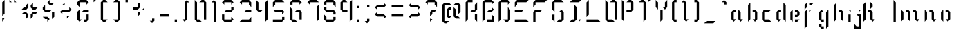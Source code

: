 SplineFontDB: 3.0
FontName: Elypian-Display
FullName: Elypian Display
FamilyName: Elypian
Weight: Regular
Copyright: Copyright (c) 2019-2019, Elypia CIC and Contributors (https://elypia.org/),\nCopyright (c) 2019-2019, Arsene Laeuffer (SevDev),\nwith Reserved Font Name Elypian.\n\nThis Font Software is licensed under the SIL Open Font License, Version 1.1.\nThis license is copied below, and is also available with a FAQ at:\nhttp://scripts.sil.org/OFL
UComments: "2019-10-26: Created with FontForge (http://fontforge.org)"
Version: 1.0.1
ItalicAngle: 0
UnderlinePosition: -100
UnderlineWidth: 50
Ascent: 750
Descent: 250
InvalidEm: 0
LayerCount: 2
Layer: 0 0 "Back" 1
Layer: 1 0 "Fore" 0
XUID: [1021 353 -130540722 15807660]
FSType: 0
OS2Version: 0
OS2_WeightWidthSlopeOnly: 0
OS2_UseTypoMetrics: 1
CreationTime: 1572048009
ModificationTime: 1575857776
PfmFamily: 17
TTFWeight: 400
TTFWidth: 5
LineGap: 90
VLineGap: 0
OS2TypoAscent: 0
OS2TypoAOffset: 1
OS2TypoDescent: 0
OS2TypoDOffset: 1
OS2TypoLinegap: 90
OS2WinAscent: 0
OS2WinAOffset: 1
OS2WinDescent: 0
OS2WinDOffset: 1
HheadAscent: 0
HheadAOffset: 1
HheadDescent: 0
HheadDOffset: 1
OS2Vendor: 'PfEd'
MarkAttachClasses: 1
DEI: 91125
LangName: 1033 "" "" "" "" "" "" "" "" "" "" "" "" "" "Copyright (c) 2019-2019, Elypia CIC and Contributors (https://elypia.org/),+AAoA-Copyright (c) 2019-2019, Ars+AOgA-ne Laeuffer (SevDev),+AAoA-with Reserved Font Name Elypian.+AAoACgAA-This Font Software is licensed under the SIL Open Font License, Version 1.1.+AAoA-This license is copied below, and is also available with a FAQ at:+AAoA-http://scripts.sil.org/OFL+AAoACgAK------------------------------------------------------------+AAoA-SIL OPEN FONT LICENSE Version 1.1 - 26 February 2007+AAoA------------------------------------------------------------+AAoACgAA-PREAMBLE+AAoA-The goals of the Open Font License (OFL) are to stimulate worldwide+AAoA-development of collaborative font projects, to support the font creation+AAoA-efforts of academic and linguistic communities, and to provide a free and+AAoA-open framework in which fonts may be shared and improved in partnership+AAoA-with others.+AAoACgAA-The OFL allows the licensed fonts to be used, studied, modified and+AAoA-redistributed freely as long as they are not sold by themselves. The+AAoA-fonts, including any derivative works, can be bundled, embedded, +AAoA-redistributed and/or sold with any software provided that any reserved+AAoA-names are not used by derivative works. The fonts and derivatives,+AAoA-however, cannot be released under any other type of license. The+AAoA-requirement for fonts to remain under this license does not apply+AAoA-to any document created using the fonts or their derivatives.+AAoACgAA-DEFINITIONS+AAoAIgAA-Font Software+ACIA refers to the set of files released by the Copyright+AAoA-Holder(s) under this license and clearly marked as such. This may+AAoA-include source files, build scripts and documentation.+AAoACgAi-Reserved Font Name+ACIA refers to any names specified as such after the+AAoA-copyright statement(s).+AAoACgAi-Original Version+ACIA refers to the collection of Font Software components as+AAoA-distributed by the Copyright Holder(s).+AAoACgAi-Modified Version+ACIA refers to any derivative made by adding to, deleting,+AAoA-or substituting -- in part or in whole -- any of the components of the+AAoA-Original Version, by changing formats or by porting the Font Software to a+AAoA-new environment.+AAoACgAi-Author+ACIA refers to any designer, engineer, programmer, technical+AAoA-writer or other person who contributed to the Font Software.+AAoACgAA-PERMISSION & CONDITIONS+AAoA-Permission is hereby granted, free of charge, to any person obtaining+AAoA-a copy of the Font Software, to use, study, copy, merge, embed, modify,+AAoA-redistribute, and sell modified and unmodified copies of the Font+AAoA-Software, subject to the following conditions:+AAoACgAA-1) Neither the Font Software nor any of its individual components,+AAoA-in Original or Modified Versions, may be sold by itself.+AAoACgAA-2) Original or Modified Versions of the Font Software may be bundled,+AAoA-redistributed and/or sold with any software, provided that each copy+AAoA-contains the above copyright notice and this license. These can be+AAoA-included either as stand-alone text files, human-readable headers or+AAoA-in the appropriate machine-readable metadata fields within text or+AAoA-binary files as long as those fields can be easily viewed by the user.+AAoACgAA-3) No Modified Version of the Font Software may use the Reserved Font+AAoA-Name(s) unless explicit written permission is granted by the corresponding+AAoA-Copyright Holder. This restriction only applies to the primary font name as+AAoA-presented to the users.+AAoACgAA-4) The name(s) of the Copyright Holder(s) or the Author(s) of the Font+AAoA-Software shall not be used to promote, endorse or advertise any+AAoA-Modified Version, except to acknowledge the contribution(s) of the+AAoA-Copyright Holder(s) and the Author(s) or with their explicit written+AAoA-permission.+AAoACgAA-5) The Font Software, modified or unmodified, in part or in whole,+AAoA-must be distributed entirely under this license, and must not be+AAoA-distributed under any other license. The requirement for fonts to+AAoA-remain under this license does not apply to any document created+AAoA-using the Font Software.+AAoACgAA-TERMINATION+AAoA-This license becomes null and void if any of the above conditions are+AAoA-not met.+AAoACgAA-DISCLAIMER+AAoA-THE FONT SOFTWARE IS PROVIDED +ACIA-AS IS+ACIA, WITHOUT WARRANTY OF ANY KIND,+AAoA-EXPRESS OR IMPLIED, INCLUDING BUT NOT LIMITED TO ANY WARRANTIES OF+AAoA-MERCHANTABILITY, FITNESS FOR A PARTICULAR PURPOSE AND NONINFRINGEMENT+AAoA-OF COPYRIGHT, PATENT, TRADEMARK, OR OTHER RIGHT. IN NO EVENT SHALL THE+AAoA-COPYRIGHT HOLDER BE LIABLE FOR ANY CLAIM, DAMAGES OR OTHER LIABILITY,+AAoA-INCLUDING ANY GENERAL, SPECIAL, INDIRECT, INCIDENTAL, OR CONSEQUENTIAL+AAoA-DAMAGES, WHETHER IN AN ACTION OF CONTRACT, TORT OR OTHERWISE, ARISING+AAoA-FROM, OUT OF THE USE OR INABILITY TO USE THE FONT SOFTWARE OR FROM+AAoA-OTHER DEALINGS IN THE FONT SOFTWARE." "http://scripts.sil.org/OFL"
Encoding: ISO8859-1
UnicodeInterp: none
NameList: AGL For New Fonts
DisplaySize: -48
AntiAlias: 1
FitToEm: 0
WinInfo: 0 23 13
BeginPrivate: 0
EndPrivate
Grid
-2271 632 m 1024,0,-1
  Named: "Top Lower"
-2467 696 m 1024,2,-1
  Named: "Top Upper"
-2340 335 m 1024,4,-1
  Named: "Middle Lower"
-2471 64 m 1024,6,-1
  Named: "Bottom Upper"
-2475 399 m 1024,8,-1
  Named: "Middle Upper"
EndSplineSet
TeXData: 1 0 0 1048576 524288 349525 418382 1048576 349525 783286 444596 497025 792723 393216 433062 380633 303038 157286 324010 404750 52429 2506097 1059062 262144
BeginChars: 256 86

StartChar: E
Encoding: 69 69 0
Width: 681
VWidth: 0
Flags: HW
HStem: 0 83.333<92 508.667> 333.333 83.334<92 342> 666.667 83.333<175.333 508.667>
VStem: 92 83.333<583.333 666.667>
CounterMasks: 1 e0
LayerCount: 2
Fore
SplineSet
92 666.666992188 m 1
 175.333007812 750 l 1
 592 750 l 1
 508.666992188 666.666992188 l 1
 175.333007812 666.666992188 l 1
 175.333007812 583.333007812 l 1
 92 500 l 1
 92 666.666992188 l 1
92 0 m 1
 92 83.3330078125 l 1
 508.666992188 83.3330078125 l 1
 592 0 l 1
 92 0 l 1
92 416.666992188 m 1
 425.333007812 416.666992188 l 1
 342 333.333007812 l 1
 92 333.333007812 l 1
 92 416.666992188 l 1
EndSplineSet
EndChar

StartChar: l
Encoding: 108 108 1
Width: 272
VWidth: 0
Flags: W
HStem: 0 21G<86.5264 169.859> 730 20G<86.5264 106.526>
VStem: 86.5264 83.333<0 666.667>
LayerCount: 2
Fore
SplineSet
86.5263671875 750 m 1
 169.859375 666.666992188 l 1
 169.859375 0 l 1
 86.5263671875 0 l 1
 86.5263671875 750 l 1
EndSplineSet
Validated: 1
EndChar

StartChar: y
Encoding: 121 121 2
Width: 513
VWidth: 0
Flags: W
HStem: -250 21G<338.142 358.142> 0 83.333<171.475 254.809> 396.667 20G<88.1416 108.141 401.475 421.475>
VStem: 88.1416 83.333<83.333 333.333> 338.142 83.333<-166.667 333.333>
LayerCount: 2
Fore
SplineSet
88.1416015625 416.666992188 m 1
 171.474609375 333.333007812 l 1
 171.474609375 83.3330078125 l 1
 254.80859375 83.3330078125 l 1
 254.80859375 0 l 1
 171.474609375 0 l 1
 88.1416015625 83.3330078125 l 1
 88.1416015625 416.666992188 l 1
338.141601562 333.333007812 m 1
 421.474609375 416.666992188 l 1
 421.474609375 -166.666992188 l 1
 338.141601562 -250 l 1
 338.141601562 333.333007812 l 1
EndSplineSet
Validated: 1
EndChar

StartChar: p
Encoding: 112 112 3
Width: 500
VWidth: 0
Flags: W
HStem: -250 21G<146.91 166.91> 0 83.333<250.244 333.577> 396.667 20G<83.5771 103.577 313.577 353.577>
VStem: 83.5771 83.333<-166.667 333.333> 333.577 83.333<83.333 333.333>
LayerCount: 2
Fore
SplineSet
83.5771484375 416.666992188 m 1
 166.91015625 333.333007812 l 1
 166.91015625 -250 l 1
 83.5771484375 -166.666992188 l 1
 83.5771484375 416.666992188 l 1
250.244140625 333.333007812 m 1
 333.577148438 416.666992188 l 1
 416.91015625 333.333007812 l 1
 416.91015625 83.3330078125 l 1
 333.577148438 0 l 1
 250.244140625 0 l 1
 250.244140625 83.3330078125 l 1
 333.577148438 83.3330078125 l 1
 333.577148438 333.333007812 l 1
 250.244140625 333.333007812 l 1
EndSplineSet
Validated: 1
EndChar

StartChar: i
Encoding: 105 105 4
Width: 247
VWidth: 0
Flags: W
HStem: 0 21G<79.8555 163.188> 396.667 20G<79.8555 163.188>
VStem: 79.8555 83.333<0 250>
LayerCount: 2
Fore
SplineSet
79.85546875 250 m 1
 163.188476562 250 l 1
 163.188476562 0 l 1
 79.85546875 0 l 1
 79.85546875 250 l 1
79.85546875 416.666992188 m 1
 163.188476562 416.666992188 l 1
 163.188476562 333.333007812 l 1
 79.85546875 416.666992188 l 1
EndSplineSet
Validated: 1
EndChar

StartChar: a
Encoding: 97 97 5
Width: 588
VWidth: 0
Flags: W
HStem: 0 21G<140.291 180.291 390.291 430.291> 333.333 83.334<160.291 243.625>
VStem: 76.958 83.333<83.333 333.333> 326.958 83.333<83.333 333.333>
LayerCount: 2
Fore
SplineSet
76.9580078125 83.3330078125 m 1
 76.9580078125 333.333007812 l 1
 160.291015625 416.666992188 l 1
 243.625 416.666992188 l 1
 243.625 333.333007812 l 1
 160.291015625 333.333007812 l 1
 160.291015625 83.3330078125 l 1
 243.625 83.3330078125 l 1
 160.291015625 0 l 1
 76.9580078125 83.3330078125 l 1
326.958007812 416.666992188 m 1
 410.291015625 333.333007812 l 1
 410.291015625 83.3330078125 l 1
 493.625 83.3330078125 l 1
 410.291015625 0 l 1
 326.958007812 83.3330078125 l 1
 326.958007812 416.666992188 l 1
EndSplineSet
Validated: 1
EndChar

StartChar: j
Encoding: 106 106 6
Width: 365
VWidth: 0
Flags: W
HStem: -250 83.333<125.333 208.667> 396.667 20G<208.667 292>
VStem: 208.667 83.333<-166.667 166.667>
LayerCount: 2
Fore
SplineSet
42 -250 m 1
 42 -83.3330078125 l 1
 125.333007812 -166.666992188 l 1
 208.666992188 -166.666992188 l 1
 208.666992188 166.666992188 l 1
 125.333007812 250 l 1
 292 250 l 1
 292 -250 l 1
 42 -250 l 1
208.666992188 416.666992188 m 1
 292 416.666992188 l 1
 208.666992188 333.333007812 l 1
 208.666992188 416.666992188 l 1
EndSplineSet
Validated: 1
EndChar

StartChar: o
Encoding: 111 111 7
Width: 488
VWidth: 0
Flags: W
HStem: 0 21G<141.333 161.333 308 348> 333.333 83.334<244.667 328>
VStem: 78 83.333<83.333 333.333> 328 83.333<83.333 333.333>
LayerCount: 2
Fore
SplineSet
161.333007812 0 m 1
 78 83.3330078125 l 1
 78 333.333007812 l 1
 161.333007812 416.666992188 l 1
 161.333007812 416.666992188 161.333007812 333.333007812 161.333007812 333.333007812 c 1
 161.333007812 83.3330078125 l 1
 161.333007812 0 l 1
328 0 m 1
 244.666992188 83.3330078125 l 1
 328 83.3330078125 l 1
 328 333.333007812 l 1
 244.666992188 333.333007812 l 1
 244.666992188 416.666992188 l 1
 328 416.666992188 l 1
 411.333007812 333.333007812 l 1
 411.333007812 83.3330078125 l 1
 328 0 l 1
EndSplineSet
Validated: 1
EndChar

StartChar: f
Encoding: 102 102 8
Width: 513
VWidth: 0
Flags: W
HStem: -250 21G<97.2402 117.24> 396.667 20G<160.573 180.573 263.907 347.24> 416.667 21G<97.2402 117.24> 583.333 83.334<263.907 347.24>
VStem: 97.2402 83.333<-166.667 333.333 500 583.333>
LayerCount: 2
Fore
SplineSet
97.240234375 -250 m 1xd8
 97.240234375 333.333007812 l 1
 180.573242188 416.666992188 l 1
 180.573242188 -166.666992188 l 1
 97.240234375 -250 l 1xd8
263.907226562 416.666992188 m 1
 347.240234375 416.666992188 l 1
 263.907226562 333.333007812 l 1
 263.907226562 416.666992188 l 1
97.240234375 416.666992188 m 1xb8
 97.240234375 583.333007812 l 1
 180.573242188 666.666992188 l 1
 180.573242188 500 l 1
 97.240234375 416.666992188 l 1xb8
263.907226562 666.666992188 m 1
 430.573242188 666.666992188 l 1
 347.240234375 583.333007812 l 1
 263.907226562 583.333007812 l 1
 263.907226562 666.666992188 l 1
EndSplineSet
Validated: 1
EndChar

StartChar: F
Encoding: 70 70 9
Width: 671
VWidth: 0
Flags: W
HStem: 0 21G<84 167.333> 333.333 83.334<167.333 334> 666.667 83.333<167.333 500.667>
VStem: 84 83.333<0 333.333 583.333 666.667>
LayerCount: 2
Fore
SplineSet
84 500 m 1
 84 666.666992188 l 1
 167.333007812 750 l 1
 584 750 l 1
 500.666992188 666.666992188 l 1
 167.333007812 666.666992188 l 1
 167.333007812 583.333007812 l 1
 84 500 l 1
84 0 m 1
 84 333.333007812 l 1
 167.333007812 416.666992188 l 1
 417.333007812 416.666992188 l 1
 334 333.333007812 l 1
 167.333007812 333.333007812 l 1
 167.333007812 0 l 1
 84 0 l 1
EndSplineSet
Validated: 1
EndChar

StartChar: b
Encoding: 98 98 10
Width: 504
VWidth: 0
Flags: W
HStem: 0 21G<78 98 308 348> 333.333 83.334<244.667 328>
VStem: 78 83.333<83.333 583.333> 328 83.333<83.333 333.333>
LayerCount: 2
Fore
SplineSet
78 0 m 1
 78 583.333007812 l 1
 161.333007812 666.666992188 l 1
 161.333007812 83.3330078125 l 1
 78 0 l 1
328 0 m 1
 244.666992188 83.3330078125 l 1
 328 83.3330078125 l 1
 328 333.333007812 l 1
 244.666992188 333.333007812 l 1
 244.666992188 416.666992188 l 1
 328 416.666992188 l 1
 411.333007812 333.333007812 l 1
 411.333007812 83.3330078125 l 1
 328 0 l 1
EndSplineSet
Validated: 1
EndChar

StartChar: c
Encoding: 99 99 11
Width: 518
VWidth: 0
Flags: W
HStem: 0 83.333<165.333 332> 333.333 83.334<165.333 332>
VStem: 82 83.333<83.333 333.333>
LayerCount: 2
Fore
SplineSet
165.333007812 0 m 1
 82 83.3330078125 l 1
 82 333.333007812 l 1
 165.333007812 416.666992188 l 1
 415.333007812 416.666992188 l 1
 332 333.333007812 l 1
 165.333007812 333.333007812 l 1
 165.333007812 83.3330078125 l 1
 332 83.3330078125 l 1
 415.333007812 0 l 1
 165.333007812 0 l 1
EndSplineSet
Validated: 1
EndChar

StartChar: d
Encoding: 100 100 12
Width: 507
VWidth: 0
Flags: W
HStem: 0 21G<144.558 184.558 394.558 414.558> 333.333 83.334<164.558 247.892>
VStem: 81.2246 83.333<83.333 333.333> 331.225 83.333<83.333 583.333>
LayerCount: 2
Fore
SplineSet
331.224609375 83.3330078125 m 1
 331.224609375 666.666992188 l 1
 414.557617188 583.333007812 l 1
 414.557617188 0 l 1
 331.224609375 83.3330078125 l 1
164.557617188 0 m 1
 81.224609375 83.3330078125 l 1
 81.224609375 333.333007812 l 1
 164.557617188 416.666992188 l 1
 247.891601562 416.666992188 l 1
 247.891601562 333.333007812 l 1
 164.557617188 333.333007812 l 1
 164.557617188 83.3330078125 l 1
 247.891601562 83.3330078125 l 1
 164.557617188 0 l 1
EndSplineSet
Validated: 1
EndChar

StartChar: e
Encoding: 101 101 13
Width: 503
VWidth: 0
Flags: W
HStem: 0 83.333<249.209 332.542> 166.667 83.333<249.209 332.542> 333.333 83.334<249.209 332.542>
VStem: 82.542 83.333<83.333 333.333> 332.542 83.333<250 333.333>
LayerCount: 2
Fore
SplineSet
165.875 0 m 1
 82.5419921875 83.3330078125 l 1
 82.5419921875 333.333007812 l 1
 165.875 416.666992188 l 1
 165.875 0 l 1
249.208984375 416.666992188 m 1
 332.541992188 416.666992188 l 1
 415.875 333.333007812 l 1
 415.875 250 l 1
 332.541992188 166.666992188 l 1
 249.208984375 166.666992188 l 1
 249.208984375 250 l 1
 332.541992188 250 l 1
 332.541992188 333.333007812 l 1
 249.208984375 333.333007812 l 1
 249.208984375 416.666992188 l 1
249.208984375 83.3330078125 m 1
 415.875 83.3330078125 l 1
 332.541992188 0 l 1
 249.208984375 0 l 1
 249.208984375 83.3330078125 l 1
EndSplineSet
Validated: 1
EndChar

StartChar: g
Encoding: 103 103 14
Width: 538
VWidth: 0
Flags: W
HStem: -250 83.333<183.333 266.667> 0 83.333<183.333 266.667> 396.667 20G<163.333 203.333 413.333 433.333>
VStem: 100 83.333<-166.667 -83.333 83.333 333.333> 350 83.333<-166.667 333.333>
LayerCount: 2
Fore
SplineSet
266.666992188 -166.666992188 m 1
 266.666992188 -250 l 1
 183.333007812 -250 l 1
 100 -166.666992188 l 1
 100 -83.3330078125 l 1
 183.333007812 -83.3330078125 l 1
 183.333007812 -166.666992188 l 1
 266.666992188 -166.666992188 l 1
350 -250 m 1
 350 333.333007812 l 1
 433.333007812 416.666992188 l 1
 433.333007812 -166.666992188 l 1
 350 -250 l 1
266.666992188 333.333007812 m 1
 183.333007812 333.333007812 l 1
 183.333007812 83.3330078125 l 1
 266.666992188 83.3330078125 l 1
 266.666992188 0 l 1
 183.333007812 0 l 1
 100 83.3330078125 l 1
 100 333.333007812 l 1
 183.333007812 416.666992188 l 1
 266.666992188 333.333007812 l 1
EndSplineSet
Validated: 1
EndChar

StartChar: h
Encoding: 104 104 15
Width: 516
VWidth: 0
Flags: W
HStem: 0 21G<92 112 405.333 425.333> 333.333 83.334<258.667 342>
VStem: 92 83.333<83.333 583.333> 342 83.333<83.333 333.333>
LayerCount: 2
Fore
SplineSet
92 0 m 1
 92 583.333007812 l 1
 175.333007812 666.666992188 l 1
 175.333007812 83.3330078125 l 1
 92 0 l 1
258.666992188 416.666992188 m 1
 342 416.666992188 l 1
 425.333007812 333.333007812 l 1
 425.333007812 0 l 1
 342 83.3330078125 l 1
 342 333.333007812 l 1
 258.666992188 333.333007812 l 1
 258.666992188 416.666992188 l 1
EndSplineSet
Validated: 1
EndChar

StartChar: m
Encoding: 109 109 16
Width: 856
VWidth: 0
Flags: W
HStem: 0 21G<87 107 400.333 420.333 650.333 690.333> 333.333 83.334<253.667 337 503.667 587>
VStem: 87 83.333<83.333 333.333> 337 83.333<83.333 331.242> 587 83.333<83.333 333.333>
CounterMasks: 1 38
LayerCount: 2
Fore
SplineSet
87 0 m 1
 87 416.666992188 l 1
 170.333007812 333.333007812 l 1
 170.333007812 83.3330078125 l 1
 87 0 l 1
337 83.3330078125 m 1
 337 331.2421875 l 1
 253.666992188 333.333007812 l 1
 253.666992188 416.666992188 l 1
 337 416.666992188 l 1
 420.333007812 333.333007812 l 1
 420.333007812 0 l 1
 337 83.3330078125 l 1
587 416.666992188 m 1
 670.333007812 333.333007812 l 1
 670.333007812 83.3330078125 l 1
 753.666992188 83.3330078125 l 1
 670.333007812 0 l 1
 587 83.3330078125 l 1
 587 333.333007812 l 1
 503.666992188 333.333007812 l 1
 503.666992188 416.666992188 l 1
 587 416.666992188 l 1
EndSplineSet
Validated: 1
EndChar

StartChar: n
Encoding: 110 110 17
Width: 589
VWidth: 0
Flags: W
HStem: 0 21G<90.6436 110.644 403.977 443.977> 333.333 83.334<257.311 340.644>
VStem: 90.6436 83.333<83.333 333.333> 340.644 83.333<83.333 333.333>
LayerCount: 2
Fore
SplineSet
90.6435546875 0 m 1
 90.6435546875 416.666992188 l 1
 173.9765625 333.333007812 l 1
 173.9765625 83.3330078125 l 1
 90.6435546875 0 l 1
257.310546875 416.666992188 m 1
 340.643554688 416.666992188 l 1
 423.9765625 333.333007812 l 1
 423.9765625 83.3330078125 l 1
 507.310546875 83.3330078125 l 1
 423.9765625 0 l 1
 340.643554688 83.3330078125 l 1
 340.643554688 333.333007812 l 1
 257.310546875 333.333007812 l 1
 257.310546875 416.666992188 l 1
EndSplineSet
Validated: 1
EndChar

StartChar: q
Encoding: 113 113 18
Width: 500
VWidth: 0
Flags: W
HStem: -250 21G<250 270> 0 83.333<83.333 166.667> 396.667 20G<63.3332 103.333 313.333 333.333>
VStem: 0 83.333<83.333 333.333> 250 83.333<-166.667 333.333>
LayerCount: 2
Fore
SplineSet
250 -250 m 1
 250 333.333007812 l 1
 333.333007812 416.666992188 l 1
 333.333007812 -166.666992188 l 1
 250 -250 l 1
166.666992188 333.333007812 m 1
 83.3330078125 333.333007812 l 1
 83.3330078125 83.3330078125 l 1
 166.666992188 83.3330078125 l 1
 166.666992188 0 l 1
 83.3330078125 0 l 1
 0 83.3330078125 l 1
 0 333.333007812 l 1
 83.3330078125 416.666992188 l 1
 166.666992188 333.333007812 l 1
EndSplineSet
Validated: 1
EndChar

StartChar: s
Encoding: 115 115 19
Width: 524
VWidth: 0
Flags: W
HStem: 0 83.333<165.829 249.163> 166.667 83.333<165.829 249.163> 333.333 83.334<165.829 249.163>
VStem: 82.4961 83.333<250 333.333> 332.496 83.333<83.333 166.667>
LayerCount: 2
Fore
SplineSet
82.49609375 83.3330078125 m 1
 165.829101562 83.3330078125 l 1
 249.163085938 83.3330078125 l 1
 249.163085938 0 l 1
 165.829101562 0 l 1
 82.49609375 83.3330078125 l 1
332.49609375 0 m 1
 332.49609375 0 332.49609375 83.3330078125 332.49609375 83.3330078125 c 1
 332.49609375 166.666992188 l 1
 332.49609375 250 l 1
 415.829101562 166.666992188 l 1
 415.829101562 83.3330078125 l 1
 332.49609375 0 l 1
165.829101562 166.666992188 m 1
 82.49609375 250 l 1
 82.49609375 333.333007812 l 1
 165.829101562 416.666992188 l 1
 249.163085938 416.666992188 l 1
 249.163085938 333.333007812 l 1
 165.829101562 333.333007812 l 1
 165.829101562 250 l 1
 249.163085938 250 l 1
 249.163085938 166.666992188 l 1
 165.829101562 166.666992188 l 1
332.49609375 416.666992188 m 1
 415.829101562 416.666992188 l 1
 332.49609375 333.333007812 l 1
 332.49609375 333.333007812 332.49609375 416.666992188 332.49609375 416.666992188 c 1
EndSplineSet
Validated: 1
EndChar

StartChar: t
Encoding: 116 116 20
Width: 339
VWidth: 0
Flags: W
HStem: 0 21G<86 169.333> 333.333 83.334<169.333 252.667> 416.667 21G<86 106>
VStem: 86 83.333<0 333.333 500 583.333>
LayerCount: 2
Fore
SplineSet
86 0 m 1xd0
 86 333.333007812 l 1
 169.333007812 416.666992188 l 1
 252.666992188 416.666992188 l 1
 252.666992188 333.333007812 l 1
 169.333007812 333.333007812 l 1
 169.333007812 0 l 1
 86 0 l 1xd0
86 416.666992188 m 1xb0
 86 583.333007812 l 1
 169.333007812 666.666992188 l 1
 169.333007812 500 l 1
 86 416.666992188 l 1xb0
EndSplineSet
Validated: 1
EndChar

StartChar: u
Encoding: 117 117 21
Width: 593
VWidth: 0
Flags: W
HStem: 0 83.333<168.333 251.667> 396.667 20G<85 105 398.333 418.333>
VStem: 85 83.333<83.333 333.333> 335 83.333<83.333 333.333>
LayerCount: 2
Fore
SplineSet
85 416.666992188 m 1
 168.333007812 333.333007812 l 1
 168.333007812 83.3330078125 l 1
 251.666992188 83.3330078125 l 1
 251.666992188 0 l 1
 168.333007812 0 l 1
 85 83.3330078125 l 1
 85 416.666992188 l 1
501.666992188 83.3330078125 m 1
 418.333007812 0 l 1
 335 83.3330078125 l 1
 335 333.333007812 l 1
 418.333007812 416.666992188 l 1
 418.333007812 83.3330078125 l 1
 501.666992188 83.3330078125 l 1
EndSplineSet
Validated: 1
EndChar

StartChar: v
Encoding: 118 118 22
Width: 496
VWidth: 0
Flags: W
HStem: 0 83.333<160.768 244.102> 396.667 20G<77.4346 97.4343 390.768 410.768>
VStem: 77.4346 83.333<83.333 333.333> 327.435 83.333<83.333 333.333>
LayerCount: 2
Fore
SplineSet
77.4345703125 416.666992188 m 1
 160.767578125 333.333007812 l 1
 160.767578125 83.3330078125 l 1
 244.1015625 83.3330078125 l 1
 244.1015625 0 l 1
 160.767578125 0 l 1
 77.4345703125 83.3330078125 l 1
 77.4345703125 416.666992188 l 1
410.767578125 416.666992188 m 1
 410.767578125 83.3330078125 l 1
 327.434570312 0 l 1
 327.434570312 333.333007812 l 1
 410.767578125 416.666992188 l 1
EndSplineSet
Validated: 1
EndChar

StartChar: z
Encoding: 122 122 23
Width: 518
VWidth: 0
Flags: W
HStem: 0 83.333<173.333 256.667> 166.667 83.333<173.333 256.667> 333.333 83.334<173.333 256.667>
VStem: 90 83.333<83.333 166.667> 340 83.333<250 333.333>
LayerCount: 2
Fore
SplineSet
90 83.3330078125 m 1
 90 166.666992188 l 1
 173.333007812 250 l 1
 256.666992188 250 l 1
 256.666992188 166.666992188 l 1
 173.333007812 166.666992188 l 1
 173.333007812 83.3330078125 l 1
 256.666992188 83.3330078125 l 1
 256.666992188 0 l 1
 173.333007812 0 l 1
 90 83.3330078125 l 1
340 83.3330078125 m 1
 423.333007812 83.3330078125 l 1
 340 0 l 1
 340 83.3330078125 l 1
90 416.666992188 m 1
 90 416.666992188 256.666992188 416.666992188 256.666992188 416.666992188 c 1
 256.666992188 333.333007812 l 1
 173.333007812 333.333007812 l 1
 90 416.666992188 l 1
340 166.666992188 m 1
 340 416.666992188 l 1
 423.333007812 333.333007812 l 1
 423.333007812 250 l 1
 340 166.666992188 l 1
EndSplineSet
Validated: 1
EndChar

StartChar: L
Encoding: 76 76 24
Width: 676
VWidth: 0
Flags: W
HStem: 0 83.333<86 502.667> 730 20G<149.333 169.333>
VStem: 86 83.333<250 666.667>
LayerCount: 2
Fore
SplineSet
169.333007812 750 m 1
 169.333007812 250 l 1
 86 166.666992188 l 1
 86 666.666992188 l 1
 169.333007812 750 l 1
86 83.3330078125 m 1
 502.666992188 83.3330078125 l 1
 586 0 l 1
 86 0 l 1
 86 83.3330078125 l 1
EndSplineSet
EndChar

StartChar: x
Encoding: 120 120 25
Width: 494
VWidth: 0
Flags: W
HStem: 0 21G<79.4697 162.803 329.47 412.803> 83.333 83.334<246.137 329.47> 250 83.333<246.137 329.47> 396.667 20G<79.4697 162.803 329.47 412.803>
VStem: 79.4697 83.333<0 83.333 333.333 416.667> 329.47 83.333<0 83.333 333.333 416.667>
LayerCount: 2
Fore
SplineSet
79.4697265625 0 m 1
 79.4697265625 83.3330078125 l 1
 162.802734375 166.666992188 l 1
 162.802734375 0 l 1
 79.4697265625 0 l 1
162.802734375 250 m 1
 79.4697265625 333.333007812 l 1
 79.4697265625 416.666992188 l 1
 162.802734375 416.666992188 l 1
 162.802734375 250 l 1
246.13671875 250 m 1
 246.13671875 333.333007812 l 1
 329.469726562 333.333007812 l 1
 329.469726562 416.666992188 l 1
 412.802734375 416.666992188 l 1
 412.802734375 333.333007812 l 1
 329.469726562 250 l 1
 246.13671875 250 l 1
246.13671875 166.666992188 m 1
 329.469726562 166.666992188 l 1
 412.802734375 83.3330078125 l 1
 412.802734375 0 l 1
 329.469726562 0 l 1
 329.469726562 83.3330078125 l 1
 246.13671875 83.3330078125 l 1
 246.13671875 166.666992188 l 1
EndSplineSet
Validated: 1
EndChar

StartChar: k
Encoding: 107 107 26
Width: 1000
VWidth: 0
HStem: 0 21G<0 20 313.333 353.333> 333.333 83.334<166.667 250> 417 21G<250 270.08>
VStem: 0 83.333<83.333 583.333> 250 83.333<83.333 333.333 500 583.333>
LayerCount: 2
Fore
SplineSet
0 0 m 1
 0 0 0 583.333007812 0 583.333007812 c 1
 83.3330078125 666.666992188 l 1
 83.3330078125 83.3330078125 l 1
 0 0 l 1
250 666.666992188 m 1
 333.333007812 583.333007812 l 1
 333.333007812 500 l 1
 250 417 l 1
 250 666.666992188 l 1
166.666992188 416.666992188 m 1
 250 416.666992188 l 1
 333.333007812 333.333007812 l 1
 333.333007812 83.3330078125 l 1
 416.666992188 83.3330078125 l 1
 333.333007812 0 l 1
 250 83.3330078125 l 1
 250 333.333007812 l 1
 166.666992188 333.333007812 l 1
 166.666992188 416.666992188 l 1
EndSplineSet
Validated: 1
EndChar

StartChar: r
Encoding: 114 114 27
Width: 521
VWidth: 0
Flags: W
HStem: 0 21G<86 169.333> 333.333 83.334<252.667 336>
VStem: 86 83.333<0 333.333>
LayerCount: 2
Fore
SplineSet
169.333007812 0 m 1
 86 0 l 1
 86 416.666992188 l 1
 169.333007812 333.333007812 l 1
 169.333007812 0 l 1
252.666992188 416.666992188 m 1
 336 416.666992188 l 1
 419.333007812 333.333007812 l 1
 363.77734375 333.333007812 308.22265625 333.333007812 252.666992188 333.333007812 c 1
 252.666992188 416.666992188 l 1
EndSplineSet
Validated: 1
EndChar

StartChar: w
Encoding: 119 119 28
Width: 771
VWidth: 0
Flags: W
HStem: 0.188477 83.0195<174.863 257.883 424.675 507.693> 395.66 20G<91.8447 111.845 341.656 361.656 652.977 672.977>
VStem: 91.8447 83.0186<83.208 332.642> 341.656 83.0186<82.8301 332.642> 589.958 83.0186<83.585 333.396>
LayerCount: 2
Fore
SplineSet
91.8447265625 415.66015625 m 1
 174.86328125 332.641601562 l 1
 174.86328125 83.2080078125 l 1
 257.8828125 83.2080078125 l 1
 257.8828125 0.1884765625 l 1
 174.86328125 0.1884765625 l 1
 91.8447265625 83.2080078125 l 1
 91.8447265625 415.66015625 l 1
424.674804688 332.641601562 m 1
 424.674804688 82.830078125 l 1
 507.693359375 82.830078125 l 1
 507.693359375 -0.1884765625 l 1
 424.674804688 -0.1884765625 l 1
 341.65625 82.830078125 l 1
 341.65625 415.66015625 l 1
 424.674804688 332.641601562 l 1
589.958007812 0.56640625 m 1
 589.958007812 333.396484375 l 1
 672.9765625 416.415039062 l 1
 672.9765625 83.5849609375 l 1
 589.958007812 0.56640625 l 1
EndSplineSet
Validated: 1
EndChar

StartChar: exclam
Encoding: 33 33 29
Width: 250
VWidth: 0
Flags: HW
HStem: 0 21G<164 184>
VStem: 164 83.333<166.667 583.333>
LayerCount: 2
Fore
SplineSet
82 166.666992188 m 1
 82 666.666992188 l 1
 165.333007812 750 l 1
 165.333007812 250 l 1
 82 166.666992188 l 1
165.333007812 83.3330078125 m 1
 82 0 l 1
 82 83.3330078125 l 1
 165.333007812 83.3330078125 l 1
EndSplineSet
EndChar

StartChar: quotedbl
Encoding: 34 34 30
Width: 450
VWidth: 0
Flags: W
HStem: 666.667 83.333
VStem: 92 250
LayerCount: 2
Fore
SplineSet
175.333007812 666.666992188 m 1
 92 666.666992188 l 1
 92 750 l 1
 175.333007812 666.666992188 l 1
258.666992188 666.666992188 m 1
 258.666992188 750 l 1
 342 666.666992188 l 1
 258.666992188 666.666992188 l 1
EndSplineSet
Validated: 1
EndChar

StartChar: numbersign
Encoding: 35 35 31
Width: 758
VWidth: 0
Flags: HW
HStem: 0 166.667<241.333 324.667 408 491.333> 83.333 83.334<158 241.333 491.333 574.667> 250 166.667<241.333 324.667 408 491.333> 250 83.333<158 241.333 491.333 574.667>
VStem: 158 166.667<83.333 166.667 250 333.333> 241.333 83.334<0 83.333 333.333 416.667> 408 166.667<83.333 166.667 250 333.333> 408 83.333<0 83.333 333.333 416.667>
LayerCount: 2
Fore
SplineSet
242.666992188 83.3330078125 m 1
 242.666992188 250 l 1
 76 250 l 1
 159.333007812 333.333007812 l 1
 242.666992188 333.333007812 l 1
 326 250 l 1
 326 166.666992188 l 1
 242.666992188 83.3330078125 l 1
409.333007812 500 m 1
 409.333007812 583.333007812 l 1
 492.666992188 666.666992188 l 1
 492.666992188 500 l 1
 659.333007812 500 l 1
 576 416.666992188 l 1
 492.666992188 416.666992188 l 1
 409.333007812 500 l 1
409.333007812 250 m 1
 492.666992188 333.333007812 l 1
 659.333007812 333.333007812 l 1
 576 250 l 1
 492.666992188 250 l 1
 492.666992188 166.666992188 l 1
 409.333007812 83.3330078125 l 1
 409.333007812 250 l 1
76 416.666992188 m 1
 159.333007812 500 l 1
 242.666992188 500 l 1
 242.666992188 583.333007812 l 1
 326 666.666992188 l 1
 326 500 l 1
 242.666992188 416.666992188 l 1
 76 416.666992188 l 1
EndSplineSet
EndChar

StartChar: percent
Encoding: 37 37 32
Width: 627
VWidth: 0
Flags: HW
HStem: 0 21G<434 454> 166.667 83.333<267.333 517.333> 396.667 20G<330.667 350.667>
LayerCount: 2
Fore
SplineSet
179.333007812 416.666992188 m 1
 429.333007812 416.666992188 l 1
 429.333007812 500 l 1
 512.666992188 416.666992188 l 1
 429.333007812 333.333007812 l 1
 179.333007812 333.333007812 l 1
 179.333007812 250 l 1
 96 333.333007812 l 1
 179.333007812 416.666992188 l 1
262.666992188 666.666992188 m 1
 262.666992188 583.333007812 l 1
 179.333007812 583.333007812 l 1
 262.666992188 666.666992188 l 1
346 166.666992188 m 1
 429.333007812 166.666992188 l 1
 346 83.3330078125 l 1
 346 166.666992188 l 1
EndSplineSet
EndChar

StartChar: one
Encoding: 49 49 33
Width: 380
VWidth: 0
Flags: W
HStem: 0 21G<183.333 266.667> 730 20G<163.333 203.333>
VStem: 183.333 83.334<0 666.667>
LayerCount: 2
Fore
SplineSet
100 666.666992188 m 1
 183.333007812 750 l 1
 266.666992188 666.666992188 l 1
 266.666992188 0 l 1
 183.333007812 0 l 1
 183.333007812 666.666992188 l 1
 100 666.666992188 l 1
EndSplineSet
Validated: 1
EndChar

StartChar: quotesingle
Encoding: 39 39 34
Width: 258
VWidth: 0
Flags: W
HStem: 666.667 83.333
VStem: 86 83.333
LayerCount: 2
Fore
SplineSet
86 666.666992188 m 1
 86 750 l 1
 169.333007812 750 l 1
 86 666.666992188 l 1
EndSplineSet
Validated: 1
EndChar

StartChar: parenleft
Encoding: 40 40 35
Width: 442
VWidth: 0
Flags: W
HStem: 0 83.333<177.333 260.667> 666.667 83.333<177.333 260.667>
VStem: 94 83.333<83.333 666.667>
LayerCount: 2
Fore
SplineSet
177.333007812 750 m 1
 260.666992188 750 l 1
 344 666.666992188 l 1
 177.333007812 666.666992188 l 1
 177.333007812 83.3330078125 l 1
 344 83.3330078125 l 1
 260.666992188 0 l 1
 177.333007812 0 l 1
 94 83.3330078125 l 1
 94 666.666992188 l 1
 177.333007812 750 l 1
EndSplineSet
Validated: 1
EndChar

StartChar: parenright
Encoding: 41 41 36
Width: 450
VWidth: 0
Flags: W
HStem: 0 83.333<179.333 262.667> 666.667 83.333<179.333 262.667>
VStem: 262.667 83.333<83.333 666.667>
LayerCount: 2
Fore
SplineSet
262.666992188 750 m 1
 346 666.666992188 l 1
 346 83.3330078125 l 1
 262.666992188 0 l 1
 179.333007812 0 l 1
 96 83.3330078125 l 1
 262.666992188 83.3330078125 l 1
 262.666992188 666.666992188 l 1
 96 666.666992188 l 1
 179.333007812 750 l 1
 262.666992188 750 l 1
EndSplineSet
Validated: 1
EndChar

StartChar: asterisk
Encoding: 42 42 37
Width: 270
VWidth: 0
Flags: W
HStem: 666.667 83.333<90 173.333>
VStem: 90 83.333<666.667 750>
LayerCount: 2
Fore
SplineSet
90 750 m 1
 173.333007812 750 l 1
 173.333007812 666.666992188 l 1
 90 666.666992188 l 1
 90 750 l 1
EndSplineSet
Validated: 1
EndChar

StartChar: comma
Encoding: 44 44 38
Width: 368
VWidth: 0
Flags: W
HStem: -83.333 166.666
VStem: 175.333 83.334<0 83.333>
LayerCount: 2
Fore
SplineSet
175.333007812 83.3330078125 m 1
 258.666992188 83.3330078125 l 1
 258.666992188 0 l 1
 175.333007812 -83.3330078125 l 1
 92 0 l 1
 175.333007812 0 l 1
 175.333007812 83.3330078125 l 1
EndSplineSet
Validated: 1
EndChar

StartChar: hyphen
Encoding: 45 45 39
Width: 520
VWidth: 0
Flags: W
HStem: 166.667 83.333<90 423.333>
LayerCount: 2
Fore
SplineSet
90 166.666992188 m 1
 90 250 l 1
 423.333007812 250 l 1
 423.333007812 166.666992188 l 1
 90 166.666992188 l 1
EndSplineSet
Validated: 1
EndChar

StartChar: period
Encoding: 46 46 40
Width: 274
VWidth: 0
Flags: W
HStem: 0 83.333<92 175.333>
VStem: 92 83.333<0 83.333>
LayerCount: 2
Fore
SplineSet
92 83.3330078125 m 1
 175.333007812 83.3330078125 l 1
 175.333007812 0 l 1
 92 0 l 1
 92 83.3330078125 l 1
EndSplineSet
Validated: 1
EndChar

StartChar: colon
Encoding: 58 58 41
Width: 273
VWidth: 0
Flags: HW
HStem: 83.333 83.334<92 175.333> 416.667 83.333<92 175.333>
VStem: 92 83.333<83.333 166.667 416.667 500>
LayerCount: 2
Fore
SplineSet
83.3330078125 583.333007812 m 1
 166.666992188 583.333007812 l 1
 166.666992188 500 l 1
 83.3330078125 500 l 1
 83.3330078125 583.333007812 l 1
83.3330078125 83.3330078125 m 1
 166.666992188 83.3330078125 l 1
 166.666992188 0 l 1
 83.3330078125 0 l 1
 83.3330078125 83.3330078125 l 1
EndSplineSet
EndChar

StartChar: equal
Encoding: 61 61 42
Width: 602
VWidth: 0
Flags: HW
HStem: 83.333 83.334<173 506.333> 250 83.333<173 506.333>
LayerCount: 2
Fore
SplineSet
87 166.666992188 m 1
 87 250 l 1
 503.666992188 250 l 1
 503.666992188 166.666992188 l 1
 87 166.666992188 l 1
87 500 m 1
 87 583.333007812 l 1
 503.666992188 583.333007812 l 1
 503.666992188 500 l 1
 87 500 l 1
EndSplineSet
EndChar

StartChar: zero
Encoding: 48 48 43
Width: 607
VWidth: 0
Flags: HW
LayerCount: 2
Fore
SplineSet
92 750 m 1
 175.333007812 666.666992188 l 1
 175.333007812 83.3330078125 l 1
 258.666992188 83.3330078125 l 1
 342 0 l 1
 175.333007812 0 l 1
 92 83.3330078125 l 1
 92 750 l 1
258.666992188 666.666992188 m 1
 342 750 l 1
 425.333007812 750 l 1
 508.666992188 666.666992188 l 1
 508.666992188 83.3330078125 l 1
 425.333007812 83.3330078125 l 1
 425.333007812 161.536132812 l 1
 425.333007812 666.666992188 l 1
 258.666992188 666.666992188 l 1
EndSplineSet
EndChar

StartChar: four
Encoding: 52 52 44
Width: 592
VWidth: 0
Flags: HW
LayerCount: 2
Fore
SplineSet
88 750 m 1
 171.333007812 666.666992188 l 1
 171.333007812 416.666992188 l 1
 338 416.666992188 l 1
 254.666992188 333.333007812 l 1
 171.333007812 333.333007812 l 1
 88 416.666992188 l 1
 88 666.666992188 l 1
 88 750 l 1
421.333007812 666.666992188 m 1
 504.666992188 750 l 1
 504.666992188 83.3330078125 l 1
 421.333007812 0 l 1
 421.333007812 666.666992188 l 1
EndSplineSet
EndChar

StartChar: seven
Encoding: 55 55 45
Width: 610
VWidth: 0
Flags: HW
LayerCount: 2
Fore
SplineSet
175.333007812 583.333007812 m 1
 92 666.666992188 l 1
 175.333007812 750 l 1
 425.333007812 750 l 1
 508.666992188 666.666992188 l 1
 175.333007812 666.666992188 l 1
 175.333007812 583.333007812 l 1
425.333007812 500 m 1
 508.666992188 583.333007812 l 1
 508.666992188 83.3330078125 l 1
 425.333007812 0 l 1
 425.333007812 500 l 1
EndSplineSet
EndChar

StartChar: eight
Encoding: 56 56 46
Width: 608
VWidth: 0
Flags: HW
LayerCount: 2
Fore
SplineSet
96 250 m 1
 179.333007812 166.666992188 l 1
 179.333007812 83.3330078125 l 1
 429.333007812 83.3330078125 l 1
 429.333007812 166.666992188 l 1
 512.666992188 166.666992188 l 1
 512.666992188 83.3330078125 l 1
 429.333007812 0 l 1
 179.333007812 0 l 1
 96 83.3330078125 l 1
 96 250 l 1
179.333007812 750 m 1
 429.333007812 750 l 1
 512.666992188 666.666992188 l 1
 512.666992188 500 l 1
 429.333007812 583.333007812 l 1
 429.333007812 666.666992188 l 1
 179.333007812 666.666992188 l 1
 179.333007812 583.333007812 l 1
 96 583.333007812 l 1
 96 666.666992188 l 1
 179.333007812 750 l 1
179.333007812 333.333007812 m 1
 96 416.666992188 l 1
 96 500 l 1
 179.333007812 500 l 1
 179.333007812 416.666992188 l 1
 429.333007812 416.666992188 l 1
 512.666992188 333.333007812 l 1
 512.666992188 250 l 1
 429.333007812 250 l 1
 429.333007812 333.333007812 l 1
 179.333007812 333.333007812 l 1
EndSplineSet
EndChar

StartChar: nine
Encoding: 57 57 47
Width: 610
VWidth: 0
Flags: HW
LayerCount: 2
Fore
SplineSet
340 333.333007812 m 1
 173.333007812 333.333007812 l 1
 90 416.666992188 l 1
 90 666.666992188 l 1
 173.333007812 750 l 1
 256.666992188 750 l 1
 340 666.666992188 l 1
 173.333007812 666.666992188 l 1
 173.333007812 416.666992188 l 1
 340 416.666992188 l 1
 340 333.333007812 l 1
423.333007812 0 m 1
 423.333007812 666.666992188 l 1
 506.666992188 750 l 1
 506.666992188 83.3330078125 l 1
 423.333007812 0 l 1
EndSplineSet
EndChar

StartChar: plus
Encoding: 43 43 48
Width: 596
VWidth: 0
Flags: HW
LayerCount: 2
Fore
SplineSet
84 500 m 1
 250.666992188 500 l 1
 250.666992188 666.666992188 l 1
 334 666.666992188 l 1
 334 500 l 1
 250.666992188 416.666992188 l 1
 84 416.666992188 l 1
 84 500 l 1
334 333.333007812 m 1
 334 250 l 1
 250.666992188 166.666992188 l 1
 250.666992188 333.333007812 l 1
 334 333.333007812 l 1
500.666992188 500 m 1
 500.666992188 416.666992188 l 1
 417.333007812 416.666992188 l 1
 500.666992188 500 l 1
EndSplineSet
EndChar

StartChar: at
Encoding: 64 64 49
Width: 850
VWidth: 0
Flags: HW
LayerCount: 2
Fore
SplineSet
254.666992188 166.666992188 m 1
 254.666992188 416.666992188 l 1
 338 500 l 1
 421.333007812 500 l 1
 421.333007812 416.666992188 l 1
 338 416.666992188 l 1
 338 166.666992188 l 1
 421.333007812 166.666992188 l 1
 338 83.3330078125 l 1
 254.666992188 166.666992188 l 1
504.666992188 500 m 1
 588 416.666992188 l 1
 588 166.666992188 l 1
 671.333007812 166.666992188 l 1
 754.666992188 83.3330078125 l 1
 588 83.3330078125 l 1
 504.666992188 166.666992188 l 1
 504.666992188 500 l 1
671.333007812 250 m 1
 671.333007812 583.333007812 l 1
 504.666992188 583.333007812 l 1
 588 666.666992188 l 1
 671.333007812 666.666992188 l 1
 754.666992188 583.333007812 l 1
 754.666992188 333.333007812 l 1
 671.333007812 250 l 1
421.333007812 583.333007812 m 1
 171.333007812 583.333007812 l 1
 171.333007812 0 l 1
 338 0 l 1
 254.666992188 -83.3330078125 l 1
 171.333007812 -83.3330078125 l 1
 88 0 l 1
 88 583.333007812 l 1
 171.333007812 666.666992188 l 1
 338 666.666992188 l 1
 421.333007812 583.333007812 l 1
EndSplineSet
EndChar

StartChar: braceleft
Encoding: 123 123 50
Width: 430
VWidth: 0
Flags: HW
LayerCount: 2
Fore
SplineSet
334 666.666992188 m 1
 250.666992188 666.666992188 l 1
 250.666992188 500 l 1
 167.333007812 416.666992188 l 1
 84 500 l 1
 167.333007812 500 l 1
 167.333007812 666.666992188 l 1
 250.666992188 750 l 1
 334 666.666992188 l 1
334 83.3330078125 m 1
 250.666992188 0 l 1
 167.333007812 83.3330078125 l 1
 167.333007812 250 l 1
 84 250 l 1
 167.333007812 333.333007812 l 1
 250.666992188 250 l 1
 250.666992188 83.3330078125 l 1
 334 83.3330078125 l 1
EndSplineSet
EndChar

StartChar: braceright
Encoding: 125 125 51
Width: 434
VWidth: 0
Flags: HW
LayerCount: 2
Fore
SplineSet
88 666.666992188 m 1
 171.333007812 750 l 1
 254.666992188 666.666992188 l 1
 254.666992188 500 l 1
 338 500 l 1
 254.666992188 416.666992188 l 1
 171.333007812 500 l 1
 171.333007812 666.666992188 l 1
 88 666.666992188 l 1
88 83.3330078125 m 1
 171.333007812 83.3330078125 l 1
 171.333007812 250 l 1
 254.666992188 333.333007812 l 1
 338 250 l 1
 254.666992188 250 l 1
 254.666992188 83.3330078125 l 1
 171.333007812 0 l 1
 88 83.3330078125 l 1
EndSplineSet
EndChar

StartChar: bar
Encoding: 124 124 52
Width: 256
VWidth: 0
Flags: HW
LayerCount: 2
Fore
SplineSet
171.333007812 750 m 1
 171.333007812 0 l 1
 88 0 l 1
 88 750 l 1
 171.333007812 750 l 1
EndSplineSet
EndChar

StartChar: semicolon
Encoding: 59 59 53
Width: 353
VWidth: 0
Flags: HW
LayerCount: 2
Fore
SplineSet
175.333007812 583.333007812 m 1
 258.666992188 583.333007812 l 1
 258.666992188 500 l 1
 175.333007812 500 l 1
 175.333007812 583.333007812 l 1
175.333007812 83.3330078125 m 1
 258.666992188 83.3330078125 l 1
 258.666992188 0 l 1
 175.333007812 -83.3330078125 l 1
 92 0 l 1
 175.333007812 0 l 1
 175.333007812 83.3330078125 l 1
EndSplineSet
EndChar

StartChar: brokenbar
Encoding: 166 166 54
Width: 254
VWidth: 0
Flags: HW
LayerCount: 2
Fore
SplineSet
86 666.666992188 m 1
 169.333007812 750 l 1
 169.333007812 500 l 1
 86 416.666992188 l 1
 86 666.666992188 l 1
86 333.333007812 m 1
 169.333007812 250 l 1
 169.333007812 0 l 1
 86 83.3330078125 l 1
 86 333.333007812 l 1
EndSplineSet
EndChar

StartChar: bracketleft
Encoding: 91 91 55
Width: 332
VWidth: 0
Flags: HW
LayerCount: 2
Fore
SplineSet
244.666992188 750 m 1
 244.666992188 666.666992188 l 1
 161.333007812 666.666992188 l 1
 161.333007812 83.3330078125 l 1
 244.666992188 83.3330078125 l 1
 244.666992188 0 l 1
 161.333007812 0 l 1
 78 83.3330078125 l 1
 78 666.666992188 l 1
 161.333007812 750 l 1
 244.666992188 750 l 1
EndSplineSet
EndChar

StartChar: bracketright
Encoding: 93 93 56
Width: 348
VWidth: 0
Flags: HW
LayerCount: 2
Fore
SplineSet
88 750 m 1
 171.333007812 750 l 1
 254.666992188 666.666992188 l 1
 254.666992188 83.3330078125 l 1
 171.333007812 0 l 1
 88 0 l 1
 88 83.3330078125 l 1
 171.333007812 83.3330078125 l 1
 171.333007812 666.666992188 l 1
 88 666.666992188 l 1
 88 750 l 1
EndSplineSet
EndChar

StartChar: T
Encoding: 84 84 57
Width: 636
VWidth: 0
Flags: HW
LayerCount: 2
Fore
SplineSet
354 83.3330078125 m 1
 270.666992188 0 l 1
 270.666992188 666.666992188 l 1
 104 666.666992188 l 1
 187.333007812 750 l 1
 270.666992188 750 l 1
 354 666.666992188 l 1
 354 83.3330078125 l 1
437.333007812 750 m 1
 520.666992188 750 l 1
 437.333007812 666.666992188 l 1
 437.333007812 750 l 1
EndSplineSet
EndChar

StartChar: O
Encoding: 79 79 58
Width: 612
VWidth: 0
Flags: HW
LayerCount: 2
Fore
SplineSet
175.333007812 666.666992188 m 1
 175.333007812 83.3330078125 l 1
 342 83.3330078125 l 1
 425.333007812 0 l 1
 258.666992188 0 l 1
 175.333007812 0 l 1
 92 83.3330078125 l 1
 92 750 l 1
 175.333007812 666.666992188 l 1
425.333007812 83.3330078125 m 1
 425.333007812 666.666992188 l 1
 258.666992188 666.666992188 l 1
 342 750 l 1
 425.333007812 750 l 1
 508.666992188 666.666992188 l 1
 508.666992188 83.3330078125 l 1
 425.333007812 83.3330078125 l 1
EndSplineSet
EndChar

StartChar: P
Encoding: 80 80 59
Width: 594
VWidth: 0
Flags: HW
LayerCount: 2
Fore
SplineSet
90 83.3330078125 m 1
 90 750 l 1
 173.333007812 666.666992188 l 1
 173.333007812 0 l 1
 90 83.3330078125 l 1
256.666992188 666.666992188 m 1
 340 750 l 1
 423.333007812 750 l 1
 506.666992188 666.666992188 l 1
 506.666992188 416.666992188 l 1
 423.333007812 333.333007812 l 1
 256.666992188 333.333007812 l 1
 256.666992188 416.666992188 l 1
 423.333007812 416.666992188 l 1
 423.333007812 666.666992188 l 1
 256.666992188 666.666992188 l 1
EndSplineSet
EndChar

StartChar: two
Encoding: 50 50 60
Width: 638
VWidth: 0
Flags: HW
LayerCount: 2
Fore
SplineSet
187.333007812 583.333007812 m 1
 104 666.666992188 l 1
 187.333007812 750 l 1
 437.333007812 750 l 1
 520.666992188 666.666992188 l 1
 437.333007812 583.333007812 l 1
 437.333007812 666.666992188 l 1
 187.333007812 666.666992188 l 1
 187.333007812 583.333007812 l 1
437.333007812 500 m 1
 520.666992188 500 l 1
 520.666992188 416.666992188 l 1
 437.333007812 333.333007812 l 1
 187.333007812 333.333007812 l 1
 270.666992188 416.666992188 l 1
 437.333007812 416.666992188 l 1
 437.333007812 500 l 1
187.333007812 250 m 1
 187.333007812 83.3330078125 l 1
 437.333007812 83.3330078125 l 1
 437.333007812 166.666992188 l 1
 520.666992188 83.3330078125 l 1
 437.333007812 0 l 1
 187.333007812 0 l 1
 104 83.3330078125 l 1
 104 250 l 1
 187.333007812 250 l 1
EndSplineSet
EndChar

StartChar: three
Encoding: 51 51 61
Width: 612
VWidth: 0
Flags: HW
LayerCount: 2
Fore
SplineSet
177.333007812 583.333007812 m 1
 94 666.666992188 l 1
 177.333007812 750 l 1
 427.333007812 750 l 1
 510.666992188 666.666992188 l 1
 510.666992188 500 l 1
 427.333007812 583.333007812 l 1
 427.333007812 666.666992188 l 1
 177.333007812 666.666992188 l 1
 177.333007812 583.333007812 l 1
510.666992188 416.666992188 m 1
 510.666992188 333.333007812 l 1
 260.666992188 333.333007812 l 1
 344 416.666992188 l 1
 510.666992188 416.666992188 l 1
510.666992188 0 m 1
 94 0 l 1
 177.333007812 83.3330078125 l 1
 427.333007812 83.3330078125 l 1
 510.666992188 166.666992188 l 1
 510.666992188 166.666992188 510.666992188 0 510.666992188 0 c 1
EndSplineSet
EndChar

StartChar: five
Encoding: 53 53 62
Width: 614
VWidth: 0
Flags: HW
LayerCount: 2
Fore
SplineSet
427.333007812 750 m 1
 510.666992188 666.666992188 l 1
 177.333007812 666.666992188 l 1
 177.333007812 583.333007812 l 1
 94 500 l 1
 94 666.666992188 l 1
 177.333007812 750 l 1
 427.333007812 750 l 1
94 416.666992188 m 1
 427.333007812 416.666992188 l 1
 510.666992188 333.333007812 l 1
 427.333007812 250 l 1
 427.333007812 333.333007812 l 1
 177.333007812 333.333007812 l 1
 94 416.666992188 l 1
94 83.3330078125 m 1
 427.333007812 83.3330078125 l 1
 427.333007812 166.666992188 l 1
 510.666992188 166.666992188 l 1
 510.666992188 83.3330078125 l 1
 427.333007812 0 l 1
 94 0 l 1
 94 83.3330078125 l 1
EndSplineSet
EndChar

StartChar: six
Encoding: 54 54 63
Width: 624
VWidth: 0
Flags: HW
LayerCount: 2
Fore
SplineSet
429.333007812 583.333007812 m 1
 429.333007812 666.666992188 l 1
 179.333007812 666.666992188 l 1
 179.333007812 583.333007812 l 1
 96 583.333007812 l 1
 96 666.666992188 l 1
 179.333007812 750 l 1
 429.333007812 750 l 1
 512.666992188 666.666992188 l 1
 429.333007812 583.333007812 l 1
96 500 m 1
 179.333007812 416.666992188 l 1
 179.333007812 83.3330078125 l 1
 262.666992188 83.3330078125 l 1
 346 0 l 1
 179.333007812 0 l 1
 96 83.3330078125 l 1
 96 500 l 1
429.333007812 83.3330078125 m 1
 429.333007812 333.333007812 l 1
 262.666992188 333.333007812 l 1
 346 416.666992188 l 1
 429.333007812 416.666992188 l 1
 512.666992188 333.333007812 l 1
 512.666992188 83.3330078125 l 1
 429.333007812 83.3330078125 l 1
EndSplineSet
EndChar

StartChar: backslash
Encoding: 92 92 64
Width: 468
VWidth: 0
Flags: HW
LayerCount: 2
Fore
SplineSet
350 83.3330078125 m 1
 266.666992188 0 l 1
 183.333007812 83.3330078125 l 1
 183.333007812 666.666992188 l 1
 100 666.666992188 l 1
 183.333007812 750 l 1
 266.666992188 666.666992188 l 1
 266.666992188 83.3330078125 l 1
 350 83.3330078125 l 1
EndSplineSet
EndChar

StartChar: question
Encoding: 63 63 65
Width: 596
VWidth: 0
Flags: HW
LayerCount: 2
Fore
SplineSet
169.333007812 583.333007812 m 1
 86 666.666992188 l 1
 169.333007812 750 l 1
 419.333007812 750 l 1
 502.666992188 666.666992188 l 1
 502.666992188 500 l 1
 419.333007812 583.333007812 l 1
 419.333007812 666.666992188 l 1
 169.333007812 666.666992188 l 1
 169.333007812 583.333007812 l 1
419.333007812 416.666992188 m 1
 502.666992188 416.666992188 l 1
 419.333007812 333.333007812 l 1
 336 333.333007812 l 1
 336 250 l 1
 252.666992188 166.666992188 l 1
 252.666992188 333.333007812 l 1
 336 416.666992188 l 1
 419.333007812 416.666992188 l 1
252.666992188 83.3330078125 m 1
 336 83.3330078125 l 1
 252.666992188 0 l 1
 252.666992188 83.3330078125 l 1
EndSplineSet
EndChar

StartChar: ampersand
Encoding: 38 38 66
Width: 610
VWidth: 0
Flags: HW
LayerCount: 2
Fore
SplineSet
427.333007812 583.333007812 m 1
 427.333007812 666.666992188 l 1
 177.333007812 666.666992188 l 1
 177.333007812 500 l 1
 94 583.333007812 l 1
 94 666.666992188 l 1
 177.333007812 750 l 1
 427.333007812 750 l 1
 510.666992188 666.666992188 l 1
 427.333007812 583.333007812 l 1
177.333007812 416.666992188 m 1
 177.333007812 83.3330078125 l 1
 260.666992188 83.3330078125 l 1
 260.666992188 83.3330078125 177.333007812 0 177.333007812 0 c 1
 94 83.3330078125 l 1
 94 333.333007812 l 1
 177.333007812 416.666992188 l 1
344 416.666992188 m 1
 510.666992188 416.666992188 l 1
 510.666992188 333.333007812 l 1
 260.666992188 333.333007812 l 1
 344 416.666992188 l 1
427.333007812 250 m 1
 510.666992188 250 l 1
 510.666992188 83.3330078125 l 1
 427.333007812 0 l 1
 344 0 l 1
 344 0 l 1
 344 83.3330078125 l 1
 427.333007812 83.3330078125 l 1
 427.333007812 250 l 1
EndSplineSet
EndChar

StartChar: dollar
Encoding: 36 36 67
Width: 630
VWidth: 0
Flags: HW
LayerCount: 2
Fore
SplineSet
262.666992188 666.666992188 m 1
 346 750 l 1
 346 666.666992188 l 1
 512.666992188 666.666992188 l 1
 429.333007812 583.333007812 l 1
 346 583.333007812 l 1
 262.666992188 666.666992188 l 1
179.333007812 583.333007812 m 1
 179.333007812 416.666992188 l 1
 429.333007812 416.666992188 l 1
 346 333.333007812 l 1
 179.333007812 333.333007812 l 1
 96 416.666992188 l 1
 96 500 l 1
 179.333007812 583.333007812 l 1
96 166.666992188 m 1
 262.666992188 166.666992188 l 1
 346 83.3330078125 l 1
 262.666992188 0 l 1
 262.666992188 83.3330078125 l 1
 179.333007812 83.3330078125 l 1
 96 166.666992188 l 1
429.333007812 166.666992188 m 1
 429.333007812 333.333007812 l 1
 512.666992188 333.333007812 l 1
 512.666992188 166.666992188 l 1
 429.333007812 83.3330078125 l 1
 429.333007812 166.666992188 l 1
EndSplineSet
EndChar

StartChar: underscore
Encoding: 95 95 68
Width: 626
VWidth: 0
Flags: HW
LayerCount: 2
Fore
SplineSet
90 -83.3330078125 m 1
 173.333007812 0 l 1
 506.666992188 0 l 1
 423.333007812 -83.3330078125 l 1
 90 -83.3330078125 l 1
EndSplineSet
EndChar

StartChar: grave
Encoding: 96 96 69
Width: 374
VWidth: 0
Flags: HW
LayerCount: 2
Fore
SplineSet
104 666.666992188 m 1
 187.333007812 750 l 1
 270.666992188 666.666992188 l 1
 270.666992188 583.333007812 l 1
 187.333007812 583.333007812 l 1
 187.333007812 666.666992188 l 1
 104 666.666992188 l 1
EndSplineSet
EndChar

StartChar: slash
Encoding: 47 47 70
Width: 448
VWidth: 0
Flags: HW
LayerCount: 2
Fore
SplineSet
92 83.3330078125 m 1
 175.333007812 83.3330078125 l 1
 175.333007812 666.666992188 l 1
 258.666992188 750 l 1
 342 666.666992188 l 1
 258.666992188 666.666992188 l 1
 258.666992188 83.3330078125 l 1
 175.333007812 0 l 1
 92 83.3330078125 l 1
EndSplineSet
EndChar

StartChar: less
Encoding: 60 60 71
Width: 622
VWidth: 0
Flags: HW
LayerCount: 2
Fore
SplineSet
435.333007812 583.333007812 m 1
 435.333007812 666.666992188 l 1
 518.666992188 583.333007812 l 1
 435.333007812 500 l 1
 185.333007812 500 l 1
 185.333007812 416.666992188 l 1
 102 500 l 1
 185.333007812 583.333007812 l 1
 435.333007812 583.333007812 l 1
185.333007812 333.333007812 m 1
 185.333007812 250 l 1
 435.333007812 250 l 1
 518.666992188 166.666992188 l 1
 435.333007812 83.3330078125 l 1
 435.333007812 166.666992188 l 1
 185.333007812 166.666992188 l 1
 102 250 l 1
 185.333007812 333.333007812 l 1
EndSplineSet
EndChar

StartChar: greater
Encoding: 62 62 72
Width: 634
VWidth: 0
Flags: HW
LayerCount: 2
Fore
SplineSet
193.333007812 583.333007812 m 1
 443.333007812 583.333007812 l 1
 526.666992188 500 l 1
 443.333007812 416.666992188 l 1
 443.333007812 500 l 1
 193.333007812 500 l 1
 110 583.333007812 l 1
 193.333007812 666.666992188 l 1
 193.333007812 583.333007812 l 1
443.333007812 333.333007812 m 1
 526.666992188 250 l 1
 443.333007812 166.666992188 l 1
 193.333007812 166.666992188 l 1
 193.333007812 83.3330078125 l 1
 110 166.666992188 l 1
 193.333007812 250 l 1
 443.333007812 250 l 1
 443.333007812 333.333007812 l 1
EndSplineSet
EndChar

StartChar: A
Encoding: 65 65 73
Width: 594
VWidth: 0
Flags: HW
LayerCount: 2
Fore
SplineSet
88 0 m 1
 88 666.666992188 l 1
 171.333007812 750 l 1
 338 750 l 1
 338 666.666992188 l 1
 171.333007812 666.666992188 l 1
 171.333007812 83.3330078125 l 1
 88 0 l 1
504.666992188 666.666992188 m 1
 504.666992188 416.666992188 l 1
 421.333007812 333.333007812 l 1
 254.666992188 333.333007812 l 1
 338 416.666992188 l 1
 421.333007812 416.666992188 l 1
 421.333007812 583.333007812 l 1
 504.666992188 666.666992188 l 1
504.666992188 0 m 1
 421.333007812 83.3330078125 l 1
 421.333007812 250 l 1
 504.666992188 250 l 1
 504.666992188 0 l 1
EndSplineSet
EndChar

StartChar: B
Encoding: 66 66 74
Width: 606
VWidth: 0
Flags: HW
LayerCount: 2
Fore
SplineSet
96 0 m 1
 96 666.666992188 l 1
 179.333007812 750 l 1
 429.333007812 750 l 1
 512.666992188 666.666992188 l 1
 429.333007812 583.333007812 l 1
 429.333007812 666.666992188 l 1
 179.333007812 666.666992188 l 1
 179.333007812 83.3330078125 l 1
 96 0 l 1
346 416.666992188 m 1
 429.333007812 416.666992188 l 1
 429.333007812 500 l 1
 512.666992188 416.666992188 l 1
 429.333007812 333.333007812 l 1
 262.666992188 333.333007812 l 1
 346 416.666992188 l 1
262.666992188 0 m 1
 262.666992188 83.3330078125 l 1
 429.333007812 83.3330078125 l 1
 429.333007812 250 l 1
 512.666992188 166.666992188 l 1
 512.666992188 0 l 1
 262.666992188 0 l 1
EndSplineSet
EndChar

StartChar: Y
Encoding: 89 89 75
Width: 601
VWidth: 0
Flags: HW
LayerCount: 2
Fore
SplineSet
255.666992188 0 m 1
 255.666992188 416.666992188 l 1
 339 416.666992188 l 1
 339 83.3330078125 l 1
 255.666992188 0 l 1
89 750 m 1
 172.333007812 666.666992188 l 1
 172.333007812 500 l 1
 172.333007812 476.90625 l 1
 172.333007812 416.666992188 l 1
 89 500 l 1
 89 750 l 1
505.666992188 750 m 1
 505.666992188 500 l 1
 422.333007812 416.666992188 l 1
 339 500 l 1
 422.333007812 500 l 1
 422.333007812 666.666992188 l 1
 505.666992188 750 l 1
EndSplineSet
EndChar

StartChar: I
Encoding: 73 73 76
Width: 627
VWidth: 0
Flags: HW
LayerCount: 2
Fore
SplineSet
105 0 m 1
 188.333007812 83.3330078125 l 1
 271.666992188 83.3330078125 l 1
 271.666992188 583.333007812 l 1
 355 500 l 1
 355 83.3330078125 l 1
 271.666992188 0 l 1
 105 0 l 1
438.333007812 83.3330078125 m 1
 521.666992188 83.3330078125 l 1
 438.333007812 0 l 1
 438.333007812 83.3330078125 l 1
105 666.666992188 m 1
 188.333007812 750 l 1
 521.666992188 750 l 1
 438.333007812 666.666992188 l 1
 105 666.666992188 l 1
EndSplineSet
EndChar

StartChar: D
Encoding: 68 68 77
Width: 587
VWidth: 0
Flags: HW
LayerCount: 2
Fore
SplineSet
83 0 m 1
 83 666.666992188 l 1
 166.333007812 750 l 1
 416.333007812 750 l 1
 499.666992188 666.666992188 l 1
 416.333007812 583.333007812 l 1
 416.333007812 666.666992188 l 1
 166.333007812 666.666992188 l 1
 166.333007812 83.3330078125 l 1
 83 0 l 1
416.333007812 500 m 1
 499.666992188 416.666992188 l 1
 499.666992188 83.3330078125 l 1
 416.333007812 0 l 1
 333 0 l 1
 249.666992188 83.3330078125 l 1
 416.333007812 83.3330078125 l 1
 416.333007812 500 l 1
EndSplineSet
EndChar

StartChar: G
Encoding: 71 71 78
Width: 624
VWidth: 0
Flags: HW
LayerCount: 2
Fore
SplineSet
179.333007812 333.333007812 m 1
 96 416.666992188 l 1
 96 666.666992188 l 1
 179.333007812 750 l 1
 429.333007812 750 l 1
 512.666992188 666.666992188 l 1
 179.333007812 666.666992188 l 1
 179.333007812 333.333007812 l 1
346 333.333007812 m 1
 429.333007812 416.666992188 l 1
 512.666992188 333.333007812 l 1
 512.666992188 83.3330078125 l 1
 429.333007812 0 l 1
 262.666992188 0 l 1
 346 83.3330078125 l 1
 429.333007812 83.3330078125 l 1
 429.333007812 333.333007812 l 1
 346 333.333007812 l 1
96 250 m 1
 179.333007812 250 l 1
 179.333007812 0 l 1
 96 83.3330078125 l 1
 96 250 l 1
EndSplineSet
EndChar

StartChar: logicalnot
Encoding: 172 172 79
Width: 618
VWidth: 0
Flags: HW
LayerCount: 2
Fore
SplineSet
98 250 m 1
 181.333007812 333.333007812 l 1
 431.333007812 333.333007812 l 1
 514.666992188 250 l 1
 514.666992188 166.666992188 l 1
 431.333007812 83.3330078125 l 1
 431.333007812 250 l 1
 98 250 l 1
EndSplineSet
EndChar

StartChar: mu
Encoding: 181 181 80
Width: 521
VWidth: 0
Flags: HW
LayerCount: 2
Fore
SplineSet
86 -166.666992188 m 1
 86 416.666992188 l 1
 169.333007812 333.333007812 l 1
 169.333007812 -83.3330078125 l 1
 86 -166.666992188 l 1
252.666992188 83.3330078125 m 1
 336 83.3330078125 l 1
 419.333007812 0 l 1
 336 -83.3330078125 l 1
 336 0 l 1
 252.666992188 0 l 1
 252.666992188 83.3330078125 l 1
336 166.666992188 m 1
 336 333.333007812 l 1
 419.333007812 416.666992188 l 1
 419.333007812 166.666992188 l 1
 336 166.666992188 l 1
EndSplineSet
EndChar

StartChar: copyright
Encoding: 169 169 81
Width: 768
VWidth: 0
Flags: HW
LayerCount: 2
Fore
SplineSet
169.333007812 750 m 1
 336 750 l 1
 419.333007812 666.666992188 l 1
 169.333007812 666.666992188 l 1
 169.333007812 83.3330078125 l 1
 252.666992188 83.3330078125 l 1
 169.333007812 0 l 1
 86 83.3330078125 l 1
 86 666.666992188 l 1
 169.333007812 750 l 1
502.666992188 666.666992188 m 1
 586 750 l 1
 669.333007812 666.666992188 l 1
 669.333007812 83.3330078125 l 1
 586 0 l 1
 419.333007812 0 l 1
 336 83.3330078125 l 1
 586 83.3330078125 l 1
 586 666.666992188 l 1
 502.666992188 666.666992188 l 1
502.666992188 500 m 1
 336 500 l 1
 336 250 l 1
 502.666992188 250 l 1
 419.333007812 166.666992188 l 1
 336 166.666992188 l 1
 252.666992188 250 l 1
 252.666992188 500 l 1
 336 583.333007812 l 1
 419.333007812 583.333007812 l 1
 502.666992188 500 l 1
EndSplineSet
EndChar

StartChar: asciitilde
Encoding: 126 126 82
Width: 612
VWidth: 0
Flags: HW
LayerCount: 2
Fore
SplineSet
173.333007812 250 m 1
 90 333.333007812 l 1
 173.333007812 416.666992188 l 1
 423.333007812 416.666992188 l 1
 423.333007812 500 l 1
 506.666992188 416.666992188 l 1
 423.333007812 333.333007812 l 1
 340 333.333007812 l 1
 256.666992188 333.333007812 l 1
 173.333007812 333.333007812 l 1
 173.333007812 250 l 1
EndSplineSet
EndChar

StartChar: egrave
Encoding: 232 232 83
Width: 514
VWidth: 0
Flags: HW
LayerCount: 2
Fore
SplineSet
169.333007812 0 m 1
 86 83.3330078125 l 1
 86 333.333007812 l 1
 169.333007812 416.666992188 l 1
 169.333007812 0 l 1
252.666992188 416.666992188 m 1
 336 416.666992188 l 1
 419.333007812 333.333007812 l 1
 419.333007812 250 l 1
 336 166.666992188 l 1
 252.666992188 166.666992188 l 1
 252.666992188 250 l 1
 336 250 l 1
 336 333.333007812 l 1
 252.666992188 333.333007812 l 1
 252.666992188 416.666992188 l 1
252.666992188 83.3330078125 m 1
 419.333007812 83.3330078125 l 1
 336 0 l 1
 252.666992188 0 l 1
 252.666992188 83.3330078125 l 1
252.666992188 666.666992188 m 1
 336 666.666992188 l 1
 336 583.333007812 l 1
 252.666992188 500 l 1
 169.333007812 583.333007812 l 1
 252.666992188 583.333007812 l 1
 252.666992188 666.666992188 l 1
EndSplineSet
EndChar

StartChar: eacute
Encoding: 233 233 84
Width: 518
VWidth: 0
Flags: HW
LayerCount: 2
Fore
SplineSet
173.333007812 0 m 1
 90 83.3330078125 l 1
 90 333.333007812 l 1
 173.333007812 416.666992188 l 1
 173.333007812 0 l 1
256.666992188 416.666992188 m 1
 340 416.666992188 l 1
 423.333007812 333.333007812 l 1
 423.333007812 250 l 1
 340 166.666992188 l 1
 256.666992188 166.666992188 l 1
 256.666992188 250 l 1
 340 250 l 1
 340 333.333007812 l 1
 256.666992188 333.333007812 l 1
 256.666992188 416.666992188 l 1
256.666992188 83.3330078125 m 1
 423.333007812 83.3330078125 l 1
 340 0 l 1
 256.666992188 0 l 1
 256.666992188 83.3330078125 l 1
256.666992188 666.666992188 m 1
 256.666992188 583.333007812 l 1
 340 583.333007812 l 1
 256.666992188 500 l 1
 173.333007812 583.333007812 l 1
 173.333007812 666.666992188 l 1
 256.666992188 666.666992188 l 1
EndSplineSet
EndChar

StartChar: edieresis
Encoding: 235 235 85
Width: 532
VWidth: 0
Flags: HW
LayerCount: 2
Fore
SplineSet
175.333007812 0 m 1
 92 83.3330078125 l 1
 92 333.333007812 l 1
 175.333007812 416.666992188 l 1
 175.333007812 0 l 1
258.666992188 416.666992188 m 1
 342 416.666992188 l 1
 425.333007812 333.333007812 l 1
 425.333007812 250 l 1
 342 166.666992188 l 1
 258.666992188 166.666992188 l 1
 258.666992188 250 l 1
 342 250 l 1
 342 333.333007812 l 1
 258.666992188 333.333007812 l 1
 258.666992188 416.666992188 l 1
258.666992188 83.3330078125 m 1
 425.333007812 83.3330078125 l 1
 342 0 l 1
 258.666992188 0 l 1
 258.666992188 83.3330078125 l 1
175.333007812 500 m 1
 92 500 l 1
 92 583.333007812 l 1
 175.333007812 500 l 1
342 500 m 1
 425.333007812 583.333007812 l 1
 425.333007812 500 l 1
 342 500 l 1
EndSplineSet
EndChar
EndChars
EndSplineFont
